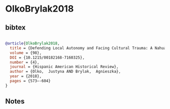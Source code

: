 * OlkoBrylak2018




** bibtex

#+NAME: bibtex
#+BEGIN_SRC bibtex

@article{OlkoBrylak2018,
  title = {Defending Local Autonomy and Facing Cultural Trauma: A Nahua Order against Idolatry,  Tlaxcala,  1543},
  volume = {98},
  DOI = {10.1215/00182168-7160325},
  number = {4},
  journal = {Hispanic American Historical Review},
  author = {Olko,  Justyna AND Brylak,  Agnieszka},
  year = {2018},
  pages = {573–-604}
}

#+END_SRC




** Notes

